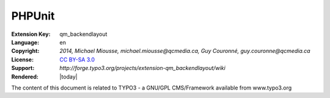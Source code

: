 
.. ==================================================
.. DEFINE SOME TEXTROLES
.. --------------------------------------------------
.. role::   underline
.. role::   typoscript(code)
.. role::   ts(typoscript)
   :class:  typoscript
.. role::   php(code)


=======
PHPUnit
=======

:Extension Key: qm_backendlayout
:Language:      en
:Copyright:     `2014, Michael Miousse, michael.miousse@qcmedia.ca, Guy Couronné, guy.couronne@qcmedia.ca`
:License:       `CC BY-SA 3.0 <http://creativecommons.org/licenses/by-sa/3.0/>`_
:Support:       `http://forge.typo3.org/projects/extension-qm_backendlayout/wiki`
:Rendered:      |today|

The content of this document is related to TYPO3 - a GNU/GPL CMS/Framework available from www.typo3.org



